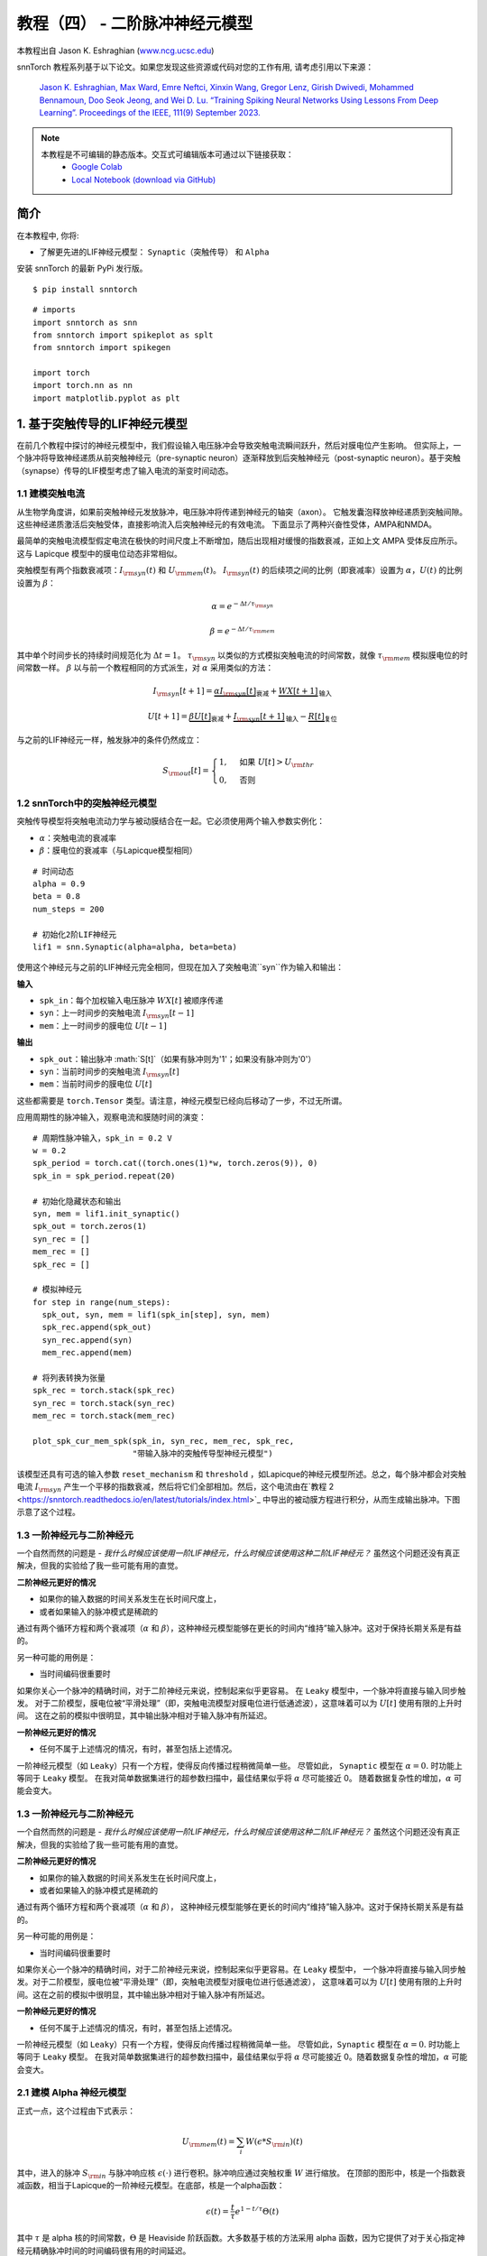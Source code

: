 ===========================
教程（四） - 二阶脉冲神经元模型
===========================

本教程出自 Jason K. Eshraghian (`www.ncg.ucsc.edu <https://www.ncg.ucsc.edu>`_)

.. image:: https://colab.research.google.com/assets/colab-badge.svg
        :alt: Open In Colab
        :target: https://colab.research.google.com/github/jeshraghian/snntorch/blob/master/examples/tutorial_4_advanced_neurons.ipynb

snnTorch 教程系列基于以下论文。如果您发现这些资源或代码对您的工作有用, 请考虑引用以下来源：

    `Jason K. Eshraghian, Max Ward, Emre Neftci, Xinxin Wang, Gregor Lenz, Girish
    Dwivedi, Mohammed Bennamoun, Doo Seok Jeong, and Wei D. Lu. “Training
    Spiking Neural Networks Using Lessons From Deep Learning”. Proceedings of the IEEE, 111(9) September 2023. <https://ieeexplore.ieee.org/abstract/document/10242251>`_

.. note::
  本教程是不可编辑的静态版本。交互式可编辑版本可通过以下链接获取：
    * `Google Colab <https://colab.research.google.com/github/jeshraghian/snntorch/blob/master/examples/tutorial_4_advanced_neurons.ipynb>`_
    * `Local Notebook (download via GitHub) <https://github.com/jeshraghian/snntorch/tree/master/examples>`_



简介
-------------

在本教程中, 你将: 

* 了解更先进的LIF神经元模型： ``Synaptic（突触传导）`` 和 ``Alpha`` 

安装 snnTorch 的最新 PyPi 发行版。

::

    $ pip install snntorch

::

    # imports
    import snntorch as snn
    from snntorch import spikeplot as splt
    from snntorch import spikegen
    
    import torch
    import torch.nn as nn
    import matplotlib.pyplot as plt


1. 基于突触传导的LIF神经元模型
------------------------------------------------

在前几个教程中探讨的神经元模型中，我们假设输入电压脉冲会导致突触电流瞬间跃升，然后对膜电位产生影响。
但实际上，一个脉冲将导致神经递质从前突触神经元（pre-synaptic neuron）逐渐释放到后突触神经元（post-synaptic neuron）。基于突触（synapse）传导的LIF模型考虑了输入电流的渐变时间动态。

1.1 建模突触电流
~~~~~~~~~~~~~~~~~~~~~~~~~~~~~~

从生物学角度讲，如果前突触神经元发放脉冲，电压脉冲将传递到神经元的轴突（axon）。
它触发囊泡释放神经递质到突触间隙。这些神经递质激活后突触受体，直接影响流入后突触神经元的有效电流。
下面显示了两种兴奋性受体，AMPA和NMDA。

.. image:: https://github.com/jeshraghian/snntorch/blob/master/docs/_static/img/examples/tutorial2/2_6_synaptic.png?raw=true
        :align: center
        :width: 600

最简单的突触电流模型假定电流在极快的时间尺度上不断增加，随后出现相对缓慢的指数衰减，正如上文 AMPA 受体反应所示。这与 Lapicque 模型中的膜电位动态非常相似。

突触模型有两个指数衰减项：:math:`I_{\rm syn}(t)` 和 :math:`U_{\rm mem}(t)`。 :math:`I_{\rm syn}(t)` 的后续项之间的比例（即衰减率）设置为 :math:`\alpha`，:math:`U(t)` 的比例设置为 :math:`\beta`：

.. math::  \alpha = e^{-\Delta t/\tau_{\rm syn}}

.. math::  \beta = e^{-\Delta t/\tau_{\rm mem}}

其中单个时间步长的持续时间规范化为 :math:`\Delta t = 1`。 :math:`\tau_{\rm syn}` 以类似的方式模拟突触电流的时间常数，就像 :math:`\tau_{\rm mem}` 模拟膜电位的时间常数一样。 :math:`\beta` 以与前一个教程相同的方式派生，对 :math:`\alpha` 采用类似的方法：

.. math:: I_{\rm syn}[t+1]=\underbrace{\alpha I_{\rm syn}[t]}_\text{衰减} + \underbrace{WX[t+1]}_\text{输入}

.. math:: U[t+1] = \underbrace{\beta U[t]}_\text{衰减} + \underbrace{I_{\rm syn}[t+1]}_\text{输入} - \underbrace{R[t]}_\text{复位}

与之前的LIF神经元一样，触发脉冲的条件仍然成立：

.. math::

   S_{\rm out}[t] = \begin{cases} 1, &\text{如果}~U[t] > U_{\rm thr} \\
   0, &\text{否则}\end{cases}

1.2 snnTorch中的突触神经元模型
~~~~~~~~~~~~~~~~~~~~~~~~~~~~~~~~~~~~~~~

突触传导模型将突触电流动力学与被动膜结合在一起。它必须使用两个输入参数实例化：

* :math:`\alpha`：突触电流的衰减率
* :math:`\beta`：膜电位的衰减率（与Lapicque模型相同）

::

    # 时间动态
    alpha = 0.9
    beta = 0.8
    num_steps = 200
    
    # 初始化2阶LIF神经元
    lif1 = snn.Synaptic(alpha=alpha, beta=beta)

使用这个神经元与之前的LIF神经元完全相同，但现在加入了突触电流``syn``作为输入和输出：

**输入** 

* ``spk_in``：每个加权输入电压脉冲 :math:`WX[t]` 被顺序传递
* ``syn``：上一时间步的突触电流 :math:`I_{\rm syn}[t-1]`
* ``mem``：上一时间步的膜电位 :math:`U[t-1]`

**输出** 

* ``spk_out``：输出脉冲 :math:`S[t]`（如果有脉冲则为'1'；如果没有脉冲则为'0'）
* ``syn``：当前时间步的突触电流 :math:`I_{\rm syn}[t]`
* ``mem``：当前时间步的膜电位 :math:`U[t]`

这些都需要是 ``torch.Tensor`` 类型。请注意，神经元模型已经向后移动了一步，不过无所谓。

应用周期性的脉冲输入，观察电流和膜随时间的演变：

::

    # 周期性脉冲输入，spk_in = 0.2 V
    w = 0.2
    spk_period = torch.cat((torch.ones(1)*w, torch.zeros(9)), 0)
    spk_in = spk_period.repeat(20)
    
    # 初始化隐藏状态和输出
    syn, mem = lif1.init_synaptic()
    spk_out = torch.zeros(1) 
    syn_rec = []
    mem_rec = []
    spk_rec = []
    
    # 模拟神经元
    for step in range(num_steps):
      spk_out, syn, mem = lif1(spk_in[step], syn, mem)
      spk_rec.append(spk_out)
      syn_rec.append(syn)
      mem_rec.append(mem)
    
    # 将列表转换为张量
    spk_rec = torch.stack(spk_rec)
    syn_rec = torch.stack(syn_rec)
    mem_rec = torch.stack(mem_rec)
    
    plot_spk_cur_mem_spk(spk_in, syn_rec, mem_rec, spk_rec, 
                         "带输入脉冲的突触传导型神经元模型")

.. image:: https://github.com/jeshraghian/snntorch/blob/master/docs/_static/img/examples/tutorial4/_static/syn_cond_spk.png?raw=true
        :align: center
        :width: 450

该模型还具有可选的输入参数 ``reset_mechanism`` 和 ``threshold`` ，如Lapicque的神经元模型所述。总之，每个脉冲都会对突触电流 :math:`I_{\rm syn}` 产生一个平移的指数衰减，然后将它们全部相加。然后，这个电流由在`教程 2 <https://snntorch.readthedocs.io/en/latest/tutorials/index.html>`_ 中导出的被动膜方程进行积分，从而生成输出脉冲。下图示意了这个过程。

.. image:: https://github.com/jeshraghian/snntorch/blob/master/docs/_static/img/examples/tutorial2/2_7_stein.png?raw=true
        :align: center
        :width: 450

1.3 一阶神经元与二阶神经元
~~~~~~~~~~~~~~~~~~~~~~~~~~~~~~~~~~~~~

一个自然而然的问题是 - *我什么时候应该使用一阶LIF神经元，什么时候应该使用这种二阶LIF神经元？* 虽然这个问题还没有真正解决，但我的实验给了我一些可能有用的直觉。

**二阶神经元更好的情况** 

* 如果你的输入数据的时间关系发生在长时间尺度上，
* 或者如果输入的脉冲模式是稀疏的

通过有两个循环方程和两个衰减项（:math:`\alpha` 和 :math:`\beta`），这种神经元模型能够在更长的时间内“维持”输入脉冲。这对于保持长期关系是有益的。

另一种可能的用例是：

- 当时间编码很重要时

如果你关心一个脉冲的精确时间，对于二阶神经元来说，控制起来似乎更容易。
在 ``Leaky`` 模型中，一个脉冲将直接与输入同步触发。
对于二阶模型，膜电位被“平滑处理”（即，突触电流模型对膜电位进行低通滤波），这意味着可以为 :math:`U[t]` 使用有限的上升时间。
这在之前的模拟中很明显，其中输出脉冲相对于输入脉冲有所延迟。

**一阶神经元更好的情况** 

* 任何不属于上述情况的情况，有时，甚至包括上述情况。

一阶神经元模型（如 ``Leaky``）只有一个方程，使得反向传播过程稍微简单一些。
尽管如此， ``Synaptic`` 模型在 :math:`\alpha=0.` 时功能上等同于 ``Leaky`` 模型。
在我对简单数据集进行的超参数扫描中，最佳结果似乎将 :math:`\alpha` 尽可能接近 0。
随着数据复杂性的增加，:math:`\alpha` 可能会变大。


1.3 一阶神经元与二阶神经元
~~~~~~~~~~~~~~~~~~~~~~~~~~~~~~~~~~~~~

一个自然而然的问题是 - *我什么时候应该使用一阶LIF神经元，什么时候应该使用这种二阶LIF神经元？* 
虽然这个问题还没有真正解决，但我的实验给了我一些可能有用的直觉。

**二阶神经元更好的情况**

* 如果你的输入数据的时间关系发生在长时间尺度上，
* 或者如果输入的脉冲模式是稀疏的

通过有两个循环方程和两个衰减项（:math:`\alpha` 和 :math:`\beta`），
这种神经元模型能够在更长的时间内“维持”输入脉冲。这对于保持长期关系是有益的。

另一种可能的用例是：

- 当时间编码很重要时

如果你关心一个脉冲的精确时间，对于二阶神经元来说，控制起来似乎更容易。在 ``Leaky`` 模型中，
一个脉冲将直接与输入同步触发。对于二阶模型，膜电位被“平滑处理”（即，突触电流模型对膜电位进行低通滤波），
这意味着可以为 :math:`U[t]` 使用有限的上升时间。这在之前的模拟中很明显，其中输出脉冲相对于输入脉冲有所延迟。

**一阶神经元更好的情况**

* 任何不属于上述情况的情况，有时，甚至包括上述情况。

一阶神经元模型（如 ``Leaky``）只有一个方程，使得反向传播过程稍微简单一些。
尽管如此，``Synaptic`` 模型在 :math:`\alpha=0.` 时功能上等同于 ``Leaky`` 模型。
在我对简单数据集进行的超参数扫描中，最佳结果似乎将 :math:`\alpha` 尽可能接近 0。随着数据复杂性的增加，:math:`\alpha` 可能会变大。


2.1 建模 Alpha 神经元模型
~~~~~~~~~~~~~~~~~~~~~~~~~~~~~~~~~~~~~~~~

正式一点，这个过程由下式表示：

.. math:: U_{\rm mem}(t) = \sum_i W(\epsilon * S_{\rm in})(t)

其中，进入的脉冲 :math:`S_{\rm in}` 与脉冲响应核 :math:`\epsilon( \cdot )` 进行卷积。脉冲响应通过突触权重 :math:`W` 进行缩放。
在顶部的图形中，核是一个指数衰减函数，相当于Lapicque的一阶神经元模型。在底部，核是一个alpha函数：

.. math:: \epsilon(t) = \frac{t}{\tau}e^{1-t/\tau}\Theta(t)

其中 :math:`\tau` 是 alpha 核的时间常数，:math:`\Theta` 是 Heaviside 阶跃函数。大多数基于核的方法采用 alpha 函数，因为它提供了对于关心指定神经元精确脉冲时间的时间编码很有用的时间延迟。

在 snnTorch 中，脉冲响应模型不是直接作为滤波器实现的。相反，它被重构成递归形式，这样只需要前一个时间步的值就可以计算下一组值。这减少了所需的内存。

.. image:: https://github.com/jeshraghian/snntorch/blob/master/docs/_static/img/examples/tutorial2/2_9_alpha.png?raw=true
        :align: center
        :width: 550

由于膜电位现在由两个指数之和决定，因此这些指数每个都有自己的独立衰减率。:math:`\alpha` 定义正指数的衰减率，:math:`\beta` 定义负指数的衰减率。

::

    alpha = 0.8
    beta = 0.7
    
    # 初始化神经元
    lif2 = snn.Alpha(alpha=alpha, beta=beta, threshold=0.5)

使用这种神经元与之前的神经元相同，但是两个指数函数之和要求将突触电流 ``syn`` 分成 ``syn_exc`` 和 ``syn_inh`` 两个部分：

**输入** 

* ``spk_in``：每个加权输入电压脉冲 :math:`WX[t]` 依次传入 
* ``syn_exc``：前一个时间步的兴奋性突触后电流 :math:`I_{\rm syn-exc}[t-1]` 
* ``syn_inh``：前一个时间步的抑制性突触后电流 :math:`I_{\rm syn-inh}[t-1]` 
* ``mem``：当前时间 :math:`t` 前一个时间步的膜电位 :math:`U_{\rm mem}[t-1]`

**输出** 

* ``spk_out``：当前时间步的输出脉冲 :math:`S_{\rm out}[t]`（如果有脉冲则为‘1’；如果没有脉冲则为‘0’）
* ``syn_exc``：当前时间步 :math:`t` 的兴奋性突触后电流 :math:`I_{\rm syn-exc}[t]` 
* ``syn_inh``：当前时间步 :math:`t` 的抑制性突触后电流 :math:`I_{\rm syn-inh}[t]` 
* ``mem``：当前时间步的膜电位 :math:`U_{\rm mem}[t]`

与所有其他神经元模型一样，这些必须是 ``torch.Tensor`` 类型。

::

    # 输入脉冲：初始脉冲，然后是周期性脉冲
    w = 0.85
    spk_in = (torch.cat((torch.zeros(10), torch.ones(1), torch.zeros(89), 
                         (torch.cat((torch.ones(1), torch.zeros(9)),0).repeat(10))), 0) * w).unsqueeze(1)
    
    # 初始化参数
    syn_exc, syn_inh, mem = lif2.init_alpha()
    mem_rec = []
    spk_rec = []
    
    # 运行模拟
    for step in range(num_steps):
      spk_out, syn_exc, syn_inh, mem = lif2(spk_in[step], syn_exc, syn_inh, mem)
      mem_rec.append(mem.squeeze(0))
      spk_rec.append(spk_out.squeeze(0))
    
    # 将列表转换为张量
    mem_rec = torch.stack(mem_rec)
    spk_rec = torch.stack(spk_rec)
    
    plot_spk_mem_spk(spk_in, mem_rec, spk_rec, "Alpha 神经元模型带输入脉冲")


.. image:: https://github.com/jeshraghian/snntorch/blob/master/docs/_static/img/examples/tutorial4/_static/alpha.png?raw=true
        :align: center
        :width: 500

与 Lapicque 和 Synaptic 模型一样，Alpha 模型也有修改阈值和重置机制的选项。

2.2 实际考虑
~~~~~~~~~~~~~~~~~~~~~~~~~~~~~~~

如同前面对突触神经元的讨论，模型越复杂，训练过程中的反向传播过程也越复杂。
在我自己的实验中，我还没有发现 Alpha 神经元在性能上超越突触和Leaky神经元模型的案例。
通过正负指数进行学习似乎只会增加梯度计算过程的难度，抵消更复杂的神经元动力学可能带来的好处。

然而，当SRM模型被表示为时变核（而不是像这里这样的递归模型）时，它似乎与简单的神经元模型表现得一样好。例如，参见以下论文：

   `Sumit Bam Shrestha 和 Garrick Orchard, “SLAYER: Spike layer error
   reassignment in time”, Proceedings of the 32nd International
   Conference on Neural Information Processing Systems, pp. 1419-1328,
   2018. <https://arxiv.org/abs/1810.08646>`__

加入 Alpha 神经元的目的是为将基于 SRM 的模型移植到 snnTorch 提供一个选项，尽管在 snnTorch 中对它们进行本机训练似乎不太有效。

结论
------------

我们已经覆盖了 snnTorch 中可用的所有LIF神经元模型。简要总结一下：

-  **Lapicque**：基于 RC-电路参数的物理精确模型
-  **Leaky**：简化的一阶模型
-  **Synaptic**：考虑突触电流演变的二阶模型
-  **Alpha**：膜电位跟踪 alpha 函数的二阶模型

一般来说，``Leaky`` 和 ``Synaptic`` 似乎对于训练网络最有用。``Lapicque`` 适用于演示物理精确模型，而 ``Alpha`` 只旨在捕捉SRM神经元的行为。

使用这些稍微高级一些的神经元构建网络的过程与 `教程3 <https://snntorch.readthedocs.io/en/latest/tutorials/index.html>`_ 中的过程完全相同。

如果您喜欢这个项目，请考虑在 GitHub 上给仓库点赞⭐，这是支持它的最简单也是最好的方式。

参考文献，可在 `这里找到
<https://snntorch.readthedocs.io/en/latest/snntorch.html>`__。

进一步阅读
---------------

-  `在这里查看 snnTorch GitHub 项目。 <https://github.com/jeshraghian/snntorch>`__
-  关于 Lapicque, Leaky, Synaptic, 和 Alpha 模型的 `snnTorch文档 <https://snntorch.readthedocs.io/en/latest/snntorch.html>`__
-  `神经动力学：从单个神经元到网络和认知模型
   <https://neuronaldynamics.epfl.ch/index.html>`__ ，由 Wulfram
   Gerstner, Werner M. Kistler, Richard Naud 和 Liam Paninski 著。
-  `理论神经科学：计算和数学建模的神经
   系统 <https://mitpress.mit.edu/books/theoretical-neuroscience>`__
   ，由 Laurence F. Abbott 和 Peter Dayan 著。

